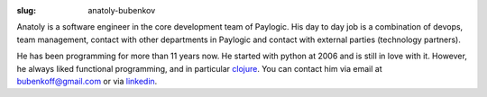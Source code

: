 :slug: anatoly-bubenkov

Anatoly is a software engineer in the core development team of Paylogic. His day to day job is a
combination of devops, team management, contact with other departments in
Paylogic and contact with external parties (technology partners).

He has been programming for more than 11 years now.
He started with python at 2006 and is still in love with it. However, he always liked
functional programming, and in particular `clojure <http://clojure.org>`_.
You can contact him via email at `bubenkoff@gmail.com <bubenkoff@gmail.com>`_ or via `linkedin <http://www.linkedin.com/in/bubenkoff>`_.
